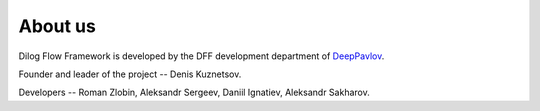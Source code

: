 About us
--------

Dilog Flow Framework is developed by the DFF development department of `DeepPavlov <https://deeppavlov.ai>`_.

Founder and leader of the project -- Denis Kuznetsov.

Developers -- Roman Zlobin, Aleksandr Sergeev, Daniil Ignatiev, Aleksandr Sakharov.